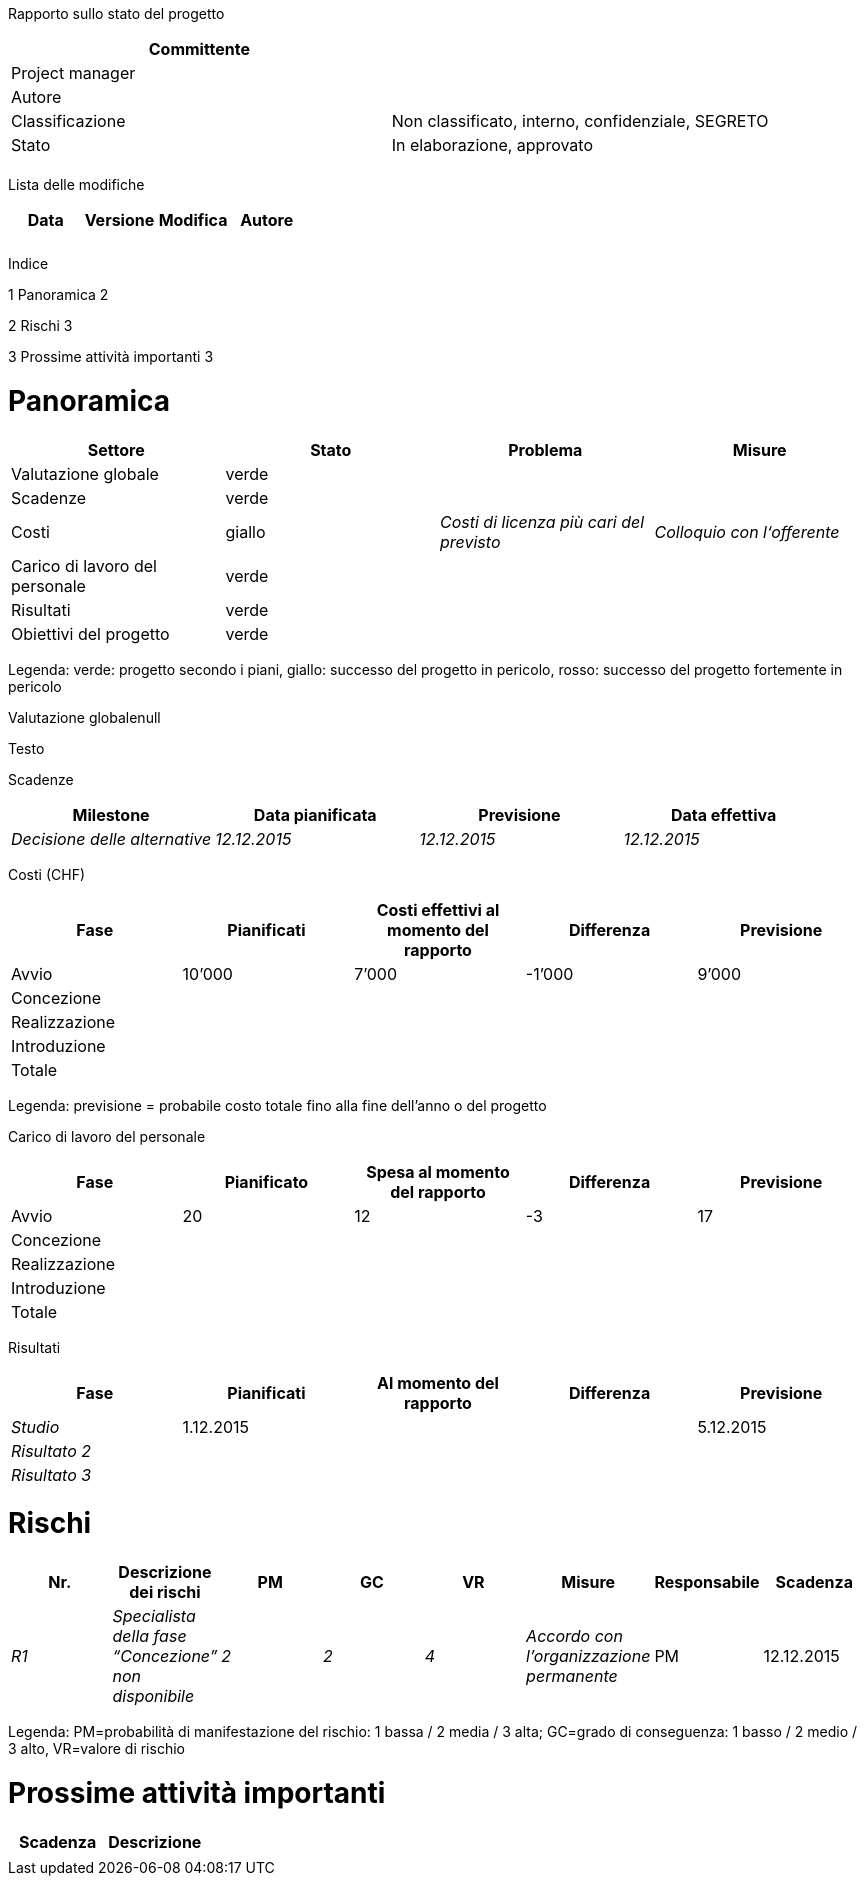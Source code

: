 Rapporto sullo stato del progetto

[cols=",",options="header",]
|==================================================================
|Committente |
|Project manager |
|Autore |
|Classificazione |Non classificato, interno, confidenziale, SEGRETO
|Stato |In elaborazione, approvato
| |
|==================================================================

Lista delle modifiche

[cols=",,,",options="header",]
|================================
|Data |Versione |Modifica |Autore
| | | |
| | | |
|================================

Indice[[_Toc268718276]]

1 Panoramica 2

2 Rischi 3

3 Prossime attività importanti 3

[[panoramica]]
= Panoramica

[cols=",,,",options="header",]
|====================================================================================
|Settore |Stato |Problema |Misure
|Valutazione globale |verde | |
|Scadenze |verde | |
|Costi |giallo |_Costi di licenza più cari del previsto_ |_Colloquio con l‘offerente_
|Carico di lavoro del personale |verde | |
|Risultati |verde | |
|Obiettivi del progetto |verde | |
|====================================================================================

Legenda: verde: progetto secondo i piani, giallo: successo del progetto in pericolo, rosso: successo del progetto fortemente in pericolo

Valutazione globalenull

Testo

Scadenze

[cols=",,,",options="header",]
|=======================================================================
|Milestone |Data pianificata |Previsione |Data effettiva
|_Decisione delle alternative_ |_12.12.2015_ |_12.12.2015_ |_12.12.2015_
|=======================================================================

Costi (CHF)

[cols=",,,,",options="header",]
|==================================================================================
|Fase |Pianificati |Costi effettivi al momento del rapporto |Differenza |Previsione
|Avvio |10’000 |7’000 |-1’000 |9’000
|Concezione | | | |
|Realizzazione | | | |
|Introduzione | | | |
|Totale | | | |
|==================================================================================

Legenda: previsione = probabile costo totale fino alla fine dell’anno o del progetto

Carico di lavoro del personale

[cols=",,,,",options="header",]
|========================================================================
|Fase |Pianificato |Spesa al momento del rapporto |Differenza |Previsione
|Avvio |20 |12 |-3 |17
|Concezione | | | |
|Realizzazione | | | |
|Introduzione | | | |
|Totale | | | |
|========================================================================

Risultati

[cols=",,,,",options="header",]
|==================================================================
|Fase |Pianificati |Al momento del rapporto |Differenza |Previsione
|_Studio_ |1.12.2015 | | |5.12.2015
|_Risultato 2_ | | | |
|_Risultato 3_ | | | |
|==================================================================

[[rischi]]
= Rischi

[cols=",,,,,,,",options="header",]
|=====================================================================================================================================
|Nr. |Descrizione dei rischi |PM |GC |VR |Misure |Responsabile |Scadenza
|_R1_ |_Specialista della fase “Concezione” non disponibile_ |_2_ |_2_ |_4_ |_Accordo con l’organizzazione permanente_ |PM |12.12.2015
|=====================================================================================================================================

Legenda: PM=probabilità di manifestazione del rischio: 1 bassa / 2 media / 3 alta; GC=grado di conseguenza: 1 basso / 2 medio / 3 alto, VR=valore di rischio

[[prossime-attività-importanti]]
= Prossime attività importanti

[cols=",",options="header",]
|=====================
|Scadenza |Descrizione
| |
|=====================
